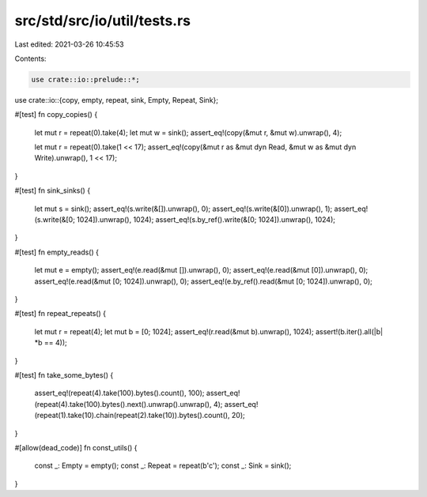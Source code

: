 src/std/src/io/util/tests.rs
============================

Last edited: 2021-03-26 10:45:53

Contents:

.. code-block:: rs

    use crate::io::prelude::*;
use crate::io::{copy, empty, repeat, sink, Empty, Repeat, Sink};

#[test]
fn copy_copies() {
    let mut r = repeat(0).take(4);
    let mut w = sink();
    assert_eq!(copy(&mut r, &mut w).unwrap(), 4);

    let mut r = repeat(0).take(1 << 17);
    assert_eq!(copy(&mut r as &mut dyn Read, &mut w as &mut dyn Write).unwrap(), 1 << 17);
}

#[test]
fn sink_sinks() {
    let mut s = sink();
    assert_eq!(s.write(&[]).unwrap(), 0);
    assert_eq!(s.write(&[0]).unwrap(), 1);
    assert_eq!(s.write(&[0; 1024]).unwrap(), 1024);
    assert_eq!(s.by_ref().write(&[0; 1024]).unwrap(), 1024);
}

#[test]
fn empty_reads() {
    let mut e = empty();
    assert_eq!(e.read(&mut []).unwrap(), 0);
    assert_eq!(e.read(&mut [0]).unwrap(), 0);
    assert_eq!(e.read(&mut [0; 1024]).unwrap(), 0);
    assert_eq!(e.by_ref().read(&mut [0; 1024]).unwrap(), 0);
}

#[test]
fn repeat_repeats() {
    let mut r = repeat(4);
    let mut b = [0; 1024];
    assert_eq!(r.read(&mut b).unwrap(), 1024);
    assert!(b.iter().all(|b| *b == 4));
}

#[test]
fn take_some_bytes() {
    assert_eq!(repeat(4).take(100).bytes().count(), 100);
    assert_eq!(repeat(4).take(100).bytes().next().unwrap().unwrap(), 4);
    assert_eq!(repeat(1).take(10).chain(repeat(2).take(10)).bytes().count(), 20);
}

#[allow(dead_code)]
fn const_utils() {
    const _: Empty = empty();
    const _: Repeat = repeat(b'c');
    const _: Sink = sink();
}


